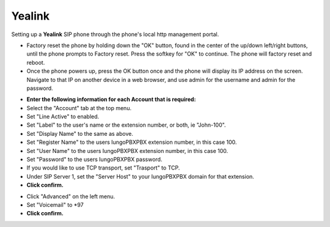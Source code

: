 #########
Yealink 
#########

Setting up a **Yealink** SIP phone through the phone's local http management portal. 

* Factory reset the phone by holding down the "OK" button, found in the center of the up/down left/right buttons, until the phone prompts to Factory reset.  Press the softkey for "OK" to continue.  The phone will factory reset and reboot.

* Once the phone powers up, press the OK button once and the phone will display its IP address on the screen.  Navigate to that IP on another device in a web browser, and use admin for the username and admin for the password.

.. image:: ../../_static/images/iungopbx_t41p_login.png
        :scale: 85%

* **Enter the following information for each Account that is required:**
* Select the "Account" tab at the top menu.
* Set "Line Active" to enabled.
* Set "Label" to the user's name or the extension number, or both, ie "John-100".
* Set "Display Name" to the same as above.
* Set "Register Name" to the users IungoPBXPBX extension number, in this case 100.
* Set "User Name" to the users IungoPBXPBX extension number, in this case 100.
* Set "Password" to the users IungoPBXPBX password.
* If you would like to use TCP transport, set "Trasport" to TCP.
* Under SIP Server 1, set the "Server Host" to your IungoPBXPBX domain for that extension.
* **Click confirm.**

.. image:: ../../_static/images/iungopbx_t41p_config.png
        :scale: 85%

* Click "Advanced" on the left menu.
* Set "Voicemail" to *97
* **Click confirm.**
